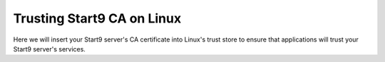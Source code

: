 .. _lan-linux:

.. _lan-linux-system:

============================
Trusting Start9 CA on Linux
============================

Here we will insert your Start9 server's CA certificate into Linux's trust store to ensure that applications will trust your Start9 server's services.

.. tabs::

    .. group-tab:: Debian/Ubuntu

        These instructions should work for Debian, Ubuntu, or any Debian or Ubuntu-based Linux, such as Linux Mint, PopOS, etc.

        Perform the following commands in the Terminal:

            .. code-block:: bash

                sudo apt install -y ca-certificates p11-kit

            .. note:: For each Mozilla-based application you plan on using, in order for them to trust your Start9 server's CA certificate directly from your Linux distribution's certificate trust store, execute the following command(s):


                If you use Firefox:

                .. code-block:: bash

                    libnssckbiso=/usr/lib/firefox/libnssckbi.so && sudo mv $libnssckbiso $libnssckbiso.bak && sudo ln -s /usr/lib/x86_64-linux-gnu/pkcs11/p11-kit-trust.so $libnssckbiso

                If you use Firefox ESR:

                .. code-block:: bash
                    
                    libnssckbiso=/usr/lib/firefox-esr/libnssckbi.so && sudo mv $libnssckbiso $libnssckbiso.bak && sudo ln -s /usr/lib/x86_64-linux-gnu/pkcs11/p11-kit-trust.so $libnssckbiso

                If you use Librewolf:

                .. code-block:: bash
                    
                    libnssckbiso=/usr/share/librewolf/libnssckbi.so && sudo mv $libnssckbiso $libnssckbiso.bak && sudo ln -s /usr/lib/x86_64-linux-gnu/pkcs11/p11-kit-trust.so $libnssckbiso

                If you use Thunderbird (Useful for LAN access to NextCloud's calendar/contacts):

                .. code-block:: bash

                    libnssckbiso=/usr/lib/thunderbird/libnssckbi.so && sudo mv $libnssckbiso $libnssckbiso.bak && sudo ln -s /usr/lib/x86_64-linux-gnu/pkcs11/p11-kit-trust.so $libnssckbiso

                If you performed any of the commands above, now we need to move the the mozilla apps' old trust store out of the way so the next time it starts it will use the system trust store:

                .. code-block:: bash

                    mv ~/.pki ~/.pki.mozilla-old

            Finally, we will change directory to the folder where you downloaded your Start9 server's Root CA (usually `~/Downloads`), and run the following commands to add your Start9 server's CA certificate to the OS trust store:

            .. code-block:: bash
            
                cd ~/Downloads
                sudo cp "[adjective-noun].crt" /usr/local/share/ca-certificates/
                sudo update-ca-certificates

        In the output it should say ``1 added`` if it was successful.

    .. group-tab:: Arch/Garuda

        From the folder you have downloaded your Start9 server's Root CA, run the following commands (if you have changed the certificate's filename, be sure to change it here):

            .. code-block:: bash

                sudo pacman -S ca-certificates
                sudo cp "[adjective-noun].crt" /etc/ca-certificates/trust-source/anchors/
                sudo update-ca-trust

        Despite no output from the last command, you can test your app right away.

    .. group-tab:: CentOS/Fedora
        
        From the folder you have downloaded your Start9 server's Root CA, run the following commands (if you have changed the certificate's filename, be sure to change it here):

        .. code-block:: bash

            sudo yum install ca-certificates
            sudo cp "[adjective-noun].crt" /etc/pki/ca-trust/source/anchors/
            sudo update-ca-trust